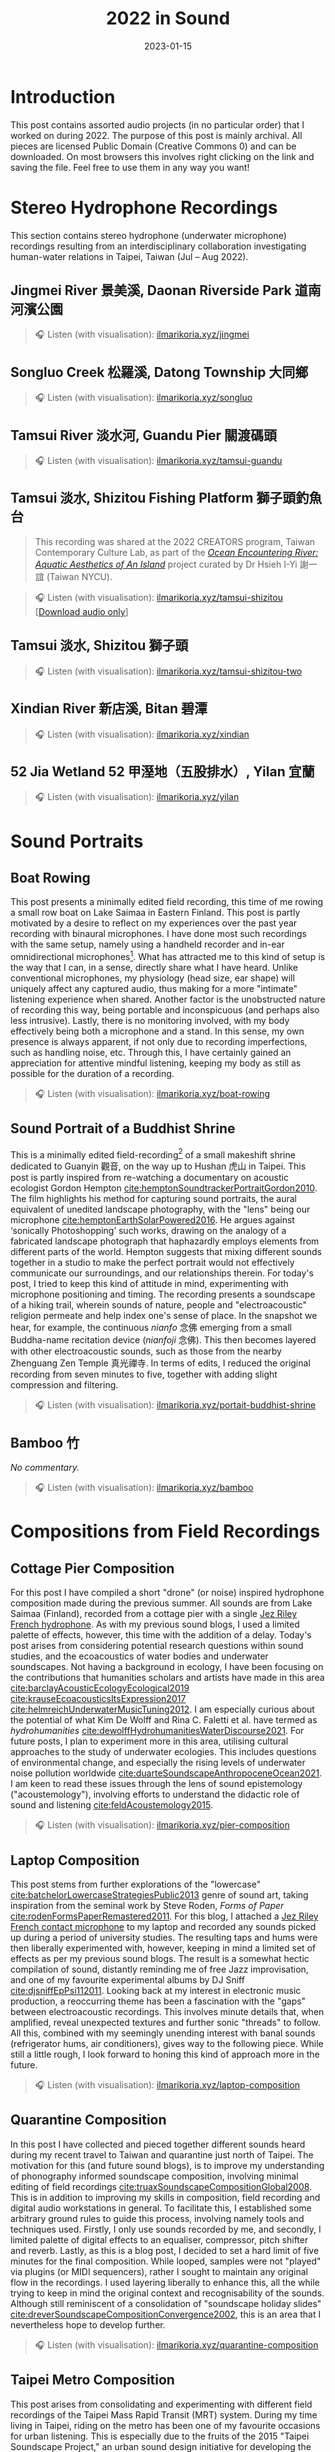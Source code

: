 #+title: 2022 in Sound
#+filetags: sound field-recording phonography
#+description: Assorted audio projects
#+date: 2023-01-15

* Introduction
This post contains assorted audio projects (in no particular order) that I worked on during 2022. The purpose of this post is mainly archival. All pieces are licensed Public Domain (Creative Commons 0) and can be downloaded. On most browsers this involves right clicking on the link and saving the file. Feel free to use them in any way you want!

* Stereo Hydrophone Recordings
This section contains stereo hydrophone (underwater microphone) recordings resulting from an interdisciplinary collaboration investigating human-water relations in Taipei, Taiwan (Jul -- Aug 2022).
** Jingmei River 景美溪, Daonan Riverside Park 道南河濱公園
#+begin_quote
🎧 Listen (with visualisation): [[https://ilmarikoria.xyz/static/jingmei.webm][ilmarikoria.xyz/jingmei]]
#+end_quote

** Songluo Creek 松羅溪, Datong Township 大同鄉
#+begin_quote
🎧 Listen (with visualisation): [[https://ilmarikoria.xyz/static/songluo.webm][ilmarikoria.xyz/songluo]]
#+end_quote

** Tamsui River 淡水河, Guandu Pier 關渡碼頭
#+begin_quote
🎧 Listen (with visualisation): [[https://ilmarikoria.xyz/static/tamsui-guandu.webm][ilmarikoria.xyz/tamsui-guandu]]
#+end_quote


** Tamsui 淡水, Shizitou Fishing Platform 獅子頭釣魚台
#+begin_quote
This recording was shared at the 2022 CREATORS program, Taiwan Contemporary Culture Lab, as part of the /[[https://clab.org.tw/en/creators/2022_creators_03/][Ocean Encountering River: Aquatic Aesthetics of An Island]]/ project curated by Dr Hsieh I-Yi 謝一誼 (Taiwan NYCU).
#+end_quote

#+begin_quote
🎧 Listen (with visualisation): [[https://ilmarikoria.xyz/static/tamsui-shizitou.webm][ilmarikoria.xyz/tamsui-shizitou]] [[[https://ilmarikoria.xyz/static/shizitou-audio-only.wav][Download audio only]]]
#+end_quote

** Tamsui 淡水, Shizitou 獅子頭
#+begin_quote
🎧 Listen (with visualisation): [[https://ilmarikoria.xyz/static/tamsui-shizitou-two.webm][ilmarikoria.xyz/tamsui-shizitou-two]]
#+end_quote

** Xindian River 新店溪, Bitan 碧潭
#+begin_quote
🎧 Listen (with visualisation): [[https://ilmarikoria.xyz/static/xindian.webm][ilmarikoria.xyz/xindian]]
#+end_quote

** 52 Jia Wetland 52 甲溼地（五股排水）, Yilan 宜蘭
#+begin_quote
🎧 Listen (with visualisation): [[https://ilmarikoria.xyz/static/yilan.webm][ilmarikoria.xyz/yilan]]
#+end_quote

* Sound Portraits
** Boat Rowing
This post presents a minimally edited field recording, this time of me rowing a small row boat on Lake Saimaa in Eastern Finland. This post is partly motivated by a desire to reflect on my experiences over the past year recording with binaural microphones. I have done most such recordings with the same setup, namely using a handheld recorder and in-ear omnidirectional microphones[fn:3]. What has attracted me to this kind of setup is the way that I can, in a sense, directly share what I have heard. Unlike conventional microphones, my physiology (head size, ear shape) will uniquely affect any captured audio, thus making for a more "intimate" listening experience when shared. Another factor is the unobstructed nature of recording this way, being portable and inconspicuous (and perhaps also less intrusive). Lastly, there is no monitoring involved, with my body effectively being both a microphone and a stand. In this sense, my own presence is always apparent, if not only due to recording imperfections, such as handling noise, etc. Through this, I have certainly gained an appreciation for attentive mindful listening, keeping my body as still as possible for the duration of a recording.

#+begin_quote
🎧 Listen (with visualisation): [[https://ilmarikoria.xyz/static/boat-rowing.webm][ilmarikoria.xyz/boat-rowing]]
#+end_quote

** Sound Portrait of a Buddhist Shrine
This is a minimally edited field-recording[fn:1] of a small makeshift shrine dedicated to Guanyin 觀音, on the way up to Hushan 虎山 in Taipei. This post is partly inspired from re-watching a documentary on acoustic ecologist Gordon Hempton [[cite:hemptonSoundtrackerPortraitGordon2010][cite:hemptonSoundtrackerPortraitGordon2010]]. The film highlights his method for capturing sound portraits, the aural equivalent of unedited landscape photography, with the "lens" being our microphone [[cite:hemptonEarthSolarPowered2016][cite:hemptonEarthSolarPowered2016]]. He argues against ‘sonically Photoshopping’ such works, drawing on the analogy of a fabricated landscape photograph that haphazardly employs elements from different parts of the world. Hempton suggests that mixing different sounds together in a studio to make the perfect portrait would not effectively communicate our surroundings, and our relationships therein. For today's post, I tried to keep this kind of attitude in mind, experimenting with microphone positioning and timing. The recording presents a soundscape of a hiking trail, wherein sounds of nature, people and "electroacoustic" religion permeate and help index one's sense of place. In the snapshot we hear, for example, the continuous /nianfo/ 念佛 emerging from a small Buddha-name recitation device (/nianfoji/ 念佛). This then becomes layered with other electroacoustic sounds, such as those from the nearby Zhenguang Zen Temple 真光禪寺. In terms of edits, I reduced the original recording from seven minutes to five, together with adding slight compression and filtering.

#+begin_quote
🎧 Listen (with visualisation): [[https://ilmarikoria.xyz/static/portrait-buddhist-shrine.webm][ilmarikoria.xyz/portait-buddhist-shrine]]
#+end_quote

** Bamboo 竹
/No commentary./
#+begin_quote
🎧 Listen (with visualisation): [[https://ilmarikoria.xyz/static/bamboo.webm][ilmarikoria.xyz/bamboo]]
#+end_quote

* Compositions from Field Recordings
** Cottage Pier Composition
For this post I have compiled a short "drone" (or noise) inspired hydrophone composition made during the previous summer. All sounds are from Lake Saimaa (Finland), recorded from a cottage pier with a single [[https://jezrileyfrench.co.uk/hydrophones.php][Jez Riley French hydrophone]]. As with my previous sound blogs, I used a limited palette of effects, however, this time with the addition of a delay. Today's post arises from considering potential research questions within sound studies, and the ecoacoustics of water bodies and underwater soundscapes. Not having a background in ecology, I have been focusing on the contributions that humanities scholars and artists have made in this area [[cite:barclayAcousticEcologyEcological2019][cite:barclayAcousticEcologyEcological2019]] [[cite:krauseEcoacousticsItsExpression2017][cite:krauseEcoacousticsItsExpression2017]] [[cite:helmreichUnderwaterMusicTuning2012][cite:helmreichUnderwaterMusicTuning2012]]. I am especially curious about the potential of what Kim De Wolff and Rina C. Faletti et al. have termed as /hydrohumanities/ [[cite:dewolffHydrohumanitiesWaterDiscourse2021][cite:dewolffHydrohumanitiesWaterDiscourse2021]]. For future posts, I plan to experiment more in this area, utilising cultural approaches to the study of underwater ecologies. This includes questions of environmental change, and especially the rising levels of underwater noise pollution worldwide [[cite:duarteSoundscapeAnthropoceneOcean2021][cite:duarteSoundscapeAnthropoceneOcean2021]]. I am keen to read these issues through the lens of sound epistemology ("acoustemology"), involving efforts to understand the didactic role of sound and listening [[cite:feldAcoustemology2015][cite:feldAcoustemology2015]].

#+begin_quote
🎧 Listen (with visualisation): [[https://ilmarikoria.xyz/static/pier-composition.webm][ilmarikoria.xyz/pier-composition]]
#+end_quote

** Laptop Composition
This post stems from further explorations of the "lowercase" [[cite:batchelorLowercaseStrategiesPublic2013][cite:batchelorLowercaseStrategiesPublic2013]] genre of sound art, taking inspiration from the seminal work by Steve Roden, /Forms of Paper/ [[cite:rodenFormsPaperRemastered2011][cite:rodenFormsPaperRemastered2011]]. For this blog, I attached a [[https://jezrileyfrench.co.uk/contact-microphones.php][Jez Riley French contact microphone]] to my laptop and recorded any sounds picked up during a period of university studies. The resulting taps and hums were then liberally experimented with, however, keeping in mind a limited set of effects as per my previous sound blogs. The result is a somewhat hectic compilation of sound, distantly reminding me of free Jazz improvisation, and one of my favourite experimental albums by DJ Sniff [[cite:djsniffEpPsi112011][cite:djsniffEpPsi112011]]. Looking back at my interest in electronic music production, a reoccurring theme has been a fascination with the "gaps" between electroacoustic recordings. This involves minute details that, when amplified, reveal unexpected textures and further sonic "threads" to follow. All this, combined with my seemingly unending interest with banal sounds (refrigerator hums, air conditioners), gives way to the following piece. While still a little rough, I look forward to honing this kind of approach more in the future.

#+begin_quote
🎧 Listen (with visualisation): [[https://ilmarikoria.xyz/static/laptop-composition.webm][ilmarikoria.xyz/laptop-composition]]
#+end_quote

** Quarantine Composition
In this post I have collected and pieced together different sounds heard during my recent travel to Taiwan and quarantine just north of Taipei. The motivation for this (and future sound blogs), is to improve my understanding of phonography informed soundscape composition, involving minimal editing of field recordings [[cite:truaxSoundscapeCompositionGlobal2008][cite:truaxSoundscapeCompositionGlobal2008]]. This is in addition to improving my skills in composition, field recording and digital audio workstations in general. To facilitate this, I established some arbitrary ground rules to guide this process, involving namely tools and techniques used. Firstly, I only use sounds recorded by me, and secondly, I limited palette of digital effects to an equaliser, compressor, pitch shifter and reverb. Lastly, as this is a blog post, I decided to set a hard limit of five minutes for the final composition. While looped, samples were not "played" via plugins (or MIDI sequencers), rather I sought to maintain any original flow in the recordings. I used layering liberally to enhance this, all the while trying to keep in mind the original context and recognisability of the sounds. Although still reminiscent of a consolidation of "soundscape holiday slides" [[cite:dreverSoundscapeCompositionConvergence2002][cite:dreverSoundscapeCompositionConvergence2002]], this is an area that I nevertheless hope to develop further.

#+begin_quote
🎧 Listen (with visualisation): [[https://ilmarikoria.xyz/static/quarantine-composition.webm][ilmarikoria.xyz/quarantine-composition]]
#+end_quote

** Taipei Metro Composition
This post arises from consolidating and experimenting with different field recordings of the Taipei Mass Rapid Transit (MRT) system. During my time living in Taipei, riding on the metro has been one of my favourite occasions for urban listening. This is especially due to the fruits of the 2015 "Taipei Soundscape Project," an urban sound design initiative for developing the acoustic environment of the MRT [[cite:tengOpenYourEars2018][cite:tengOpenYourEars2018]] [[cite:hsiehPianoTransductionsMusic2019][cite:hsiehPianoTransductionsMusic2019]]. Based on the protogenic musings on soundscape design by R. Murray Schafer (1933 – 2021) [[cite:schaferSoundscapeOurSonic1994][cite:schaferSoundscapeOurSonic1994]], a direct goal of the project was to encourage awareness between space and sound. These design choices have certainly made an impact on me, and I always look forward to exploring more of the soundscapes of transit in Taiwan. In this sense, the following sound composition is also a humble nod to Barry Truax's 1996 piece /Pendlerdrøm/ ("Commuter dream") [[cite:truaxIslands2001][cite:truaxIslands2001]]. Commissioned for a Danish audience, this "soundscape composition" involves exploring themes of commuting and transit, with recordings from the Danish Railway system. In terms of this post, I kept the same limitations in terms of effects as before, however, with the addition of [[https://xenakios.wordpress.com/paulstretch/][Xenakio's PaulStretch]] plugin, and also a delay effect. I recorded all sound assets with a pair of [[https://soundman.de/][Soundman OKM II binaural in-ear microphones]] and my trusty Zoom H5. 

#+begin_quote
🎧 Listen (with visualisation): [[https://ilmarikoria.xyz/static/metro-composition.webm][ilmarikoria.xyz/metro-composition]]
#+end_quote

** Zazen Composition
In this post, I have explored some of the subtleties of sounds arising and heard during [[https://en.wikipedia.org/wiki/Zazen][Zazen]]. Taking note of the "[[https://en.wikipedia.org/wiki/Lowercase_(music)][lowercase]]" pieces of Steve Roden [fn:2], this post amplified subtle noises recorded during different 25-minute meditation periods. The scarcity of (musically) interesting sounds meant that various electronic hums (fridges, air conditioners), played an important role via creating layered drones. As with my previous [[https://ilmarikoria.com/2021-12-19-blog.html][sound blog]], I kept the same restrictions in terms of technology and effects, however, with the addition of the [[https://www.lkctools.com/variator][LKC Variator]]. This is a fantastic REAPER script that randomises a sound file in terms of different parameters (such as pitch, length, position). This created the chaotic bleeps found through the composition, which could potentially serve as an apt metaphor for the [[https://en.wikipedia.org/wiki/Monkey_mind][monkey mind]]! I recorded all sounds with a Zoom H5, and a pair of Soundman OKM II binaural microphones.

#+begin_quote
🎧 Listen (with visualisation): [[https://ilmarikoria.xyz/static/zazen-composition.webm][ilmarikoria.xyz/zazen-composition]]
#+end_quote

[fn:1] Equipment used: Zoom H5 + [[https://micbooster.com/clippy-and-pluggy-microphones/99-xlr-stereo-clippy-em272-microphone.html][2x Clippy XLR EM272]] (mics ~25cm apart).

[fn:2] [[http://www.inbetweennoise.com/][http://www.inbetweennoise.com/]]

[fn:3] Zoom H5 and [[https://soundman.de/][Soundman OKM II binaural microphones.]]
